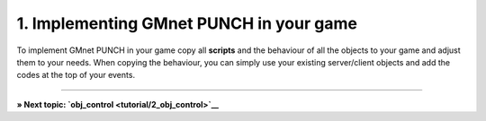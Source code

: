 1. Implementing GMnet PUNCH in your game
----------------------------------------

To implement GMnet PUNCH in your game copy all **scripts** and the
behaviour of all the objects to your game and adjust them to your needs.
When copying the behaviour, you can simply use your existing
server/client objects and add the codes at the top of your events.

--------------

**» Next topic: `obj\_control <tutorial/2_obj_control>`__**
